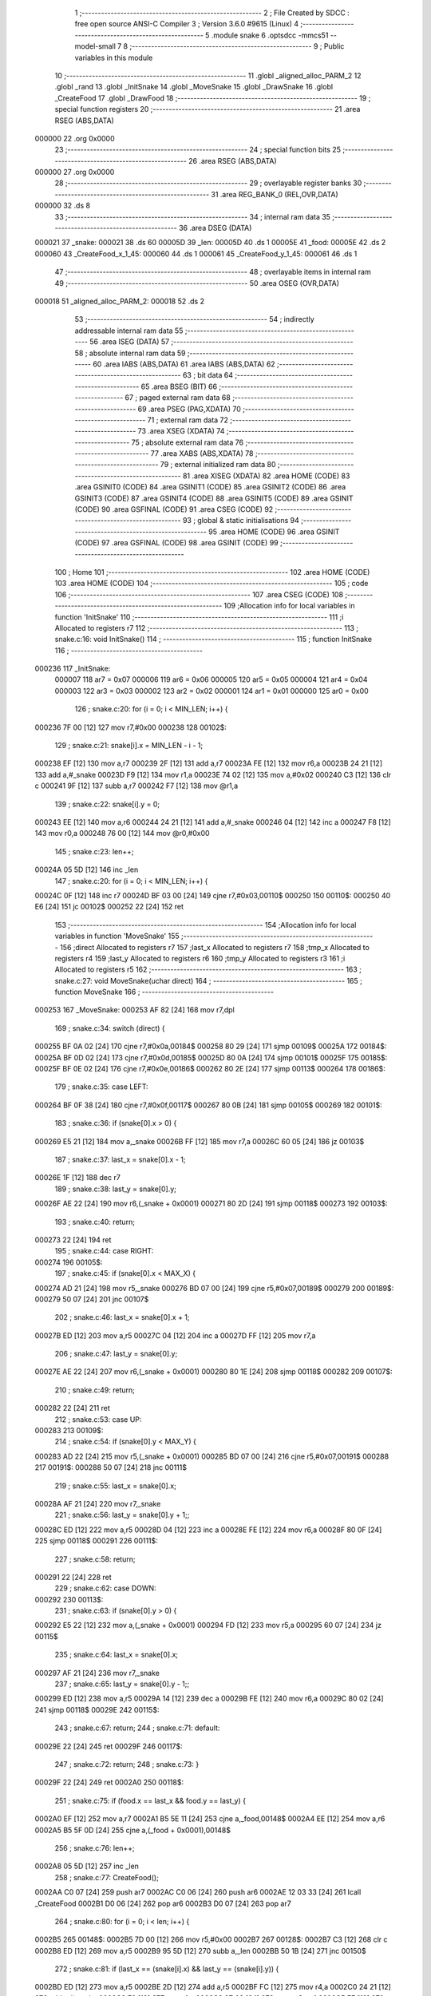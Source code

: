                                       1 ;--------------------------------------------------------
                                      2 ; File Created by SDCC : free open source ANSI-C Compiler
                                      3 ; Version 3.6.0 #9615 (Linux)
                                      4 ;--------------------------------------------------------
                                      5 	.module snake
                                      6 	.optsdcc -mmcs51 --model-small
                                      7 	
                                      8 ;--------------------------------------------------------
                                      9 ; Public variables in this module
                                     10 ;--------------------------------------------------------
                                     11 	.globl _aligned_alloc_PARM_2
                                     12 	.globl _rand
                                     13 	.globl _InitSnake
                                     14 	.globl _MoveSnake
                                     15 	.globl _DrawSnake
                                     16 	.globl _CreateFood
                                     17 	.globl _DrawFood
                                     18 ;--------------------------------------------------------
                                     19 ; special function registers
                                     20 ;--------------------------------------------------------
                                     21 	.area RSEG    (ABS,DATA)
      000000                         22 	.org 0x0000
                                     23 ;--------------------------------------------------------
                                     24 ; special function bits
                                     25 ;--------------------------------------------------------
                                     26 	.area RSEG    (ABS,DATA)
      000000                         27 	.org 0x0000
                                     28 ;--------------------------------------------------------
                                     29 ; overlayable register banks
                                     30 ;--------------------------------------------------------
                                     31 	.area REG_BANK_0	(REL,OVR,DATA)
      000000                         32 	.ds 8
                                     33 ;--------------------------------------------------------
                                     34 ; internal ram data
                                     35 ;--------------------------------------------------------
                                     36 	.area DSEG    (DATA)
      000021                         37 _snake:
      000021                         38 	.ds 60
      00005D                         39 _len:
      00005D                         40 	.ds 1
      00005E                         41 _food:
      00005E                         42 	.ds 2
      000060                         43 _CreateFood_x_1_45:
      000060                         44 	.ds 1
      000061                         45 _CreateFood_y_1_45:
      000061                         46 	.ds 1
                                     47 ;--------------------------------------------------------
                                     48 ; overlayable items in internal ram 
                                     49 ;--------------------------------------------------------
                                     50 	.area	OSEG    (OVR,DATA)
      000018                         51 _aligned_alloc_PARM_2:
      000018                         52 	.ds 2
                                     53 ;--------------------------------------------------------
                                     54 ; indirectly addressable internal ram data
                                     55 ;--------------------------------------------------------
                                     56 	.area ISEG    (DATA)
                                     57 ;--------------------------------------------------------
                                     58 ; absolute internal ram data
                                     59 ;--------------------------------------------------------
                                     60 	.area IABS    (ABS,DATA)
                                     61 	.area IABS    (ABS,DATA)
                                     62 ;--------------------------------------------------------
                                     63 ; bit data
                                     64 ;--------------------------------------------------------
                                     65 	.area BSEG    (BIT)
                                     66 ;--------------------------------------------------------
                                     67 ; paged external ram data
                                     68 ;--------------------------------------------------------
                                     69 	.area PSEG    (PAG,XDATA)
                                     70 ;--------------------------------------------------------
                                     71 ; external ram data
                                     72 ;--------------------------------------------------------
                                     73 	.area XSEG    (XDATA)
                                     74 ;--------------------------------------------------------
                                     75 ; absolute external ram data
                                     76 ;--------------------------------------------------------
                                     77 	.area XABS    (ABS,XDATA)
                                     78 ;--------------------------------------------------------
                                     79 ; external initialized ram data
                                     80 ;--------------------------------------------------------
                                     81 	.area XISEG   (XDATA)
                                     82 	.area HOME    (CODE)
                                     83 	.area GSINIT0 (CODE)
                                     84 	.area GSINIT1 (CODE)
                                     85 	.area GSINIT2 (CODE)
                                     86 	.area GSINIT3 (CODE)
                                     87 	.area GSINIT4 (CODE)
                                     88 	.area GSINIT5 (CODE)
                                     89 	.area GSINIT  (CODE)
                                     90 	.area GSFINAL (CODE)
                                     91 	.area CSEG    (CODE)
                                     92 ;--------------------------------------------------------
                                     93 ; global & static initialisations
                                     94 ;--------------------------------------------------------
                                     95 	.area HOME    (CODE)
                                     96 	.area GSINIT  (CODE)
                                     97 	.area GSFINAL (CODE)
                                     98 	.area GSINIT  (CODE)
                                     99 ;--------------------------------------------------------
                                    100 ; Home
                                    101 ;--------------------------------------------------------
                                    102 	.area HOME    (CODE)
                                    103 	.area HOME    (CODE)
                                    104 ;--------------------------------------------------------
                                    105 ; code
                                    106 ;--------------------------------------------------------
                                    107 	.area CSEG    (CODE)
                                    108 ;------------------------------------------------------------
                                    109 ;Allocation info for local variables in function 'InitSnake'
                                    110 ;------------------------------------------------------------
                                    111 ;i                         Allocated to registers r7 
                                    112 ;------------------------------------------------------------
                                    113 ;	snake.c:16: void InitSnake()
                                    114 ;	-----------------------------------------
                                    115 ;	 function InitSnake
                                    116 ;	-----------------------------------------
      000236                        117 _InitSnake:
                           000007   118 	ar7 = 0x07
                           000006   119 	ar6 = 0x06
                           000005   120 	ar5 = 0x05
                           000004   121 	ar4 = 0x04
                           000003   122 	ar3 = 0x03
                           000002   123 	ar2 = 0x02
                           000001   124 	ar1 = 0x01
                           000000   125 	ar0 = 0x00
                                    126 ;	snake.c:20: for (i = 0; i < MIN_LEN; i++) {
      000236 7F 00            [12]  127 	mov	r7,#0x00
      000238                        128 00102$:
                                    129 ;	snake.c:21: snake[i].x = MIN_LEN - i - 1;
      000238 EF               [12]  130 	mov	a,r7
      000239 2F               [12]  131 	add	a,r7
      00023A FE               [12]  132 	mov	r6,a
      00023B 24 21            [12]  133 	add	a,#_snake
      00023D F9               [12]  134 	mov	r1,a
      00023E 74 02            [12]  135 	mov	a,#0x02
      000240 C3               [12]  136 	clr	c
      000241 9F               [12]  137 	subb	a,r7
      000242 F7               [12]  138 	mov	@r1,a
                                    139 ;	snake.c:22: snake[i].y = 0;
      000243 EE               [12]  140 	mov	a,r6
      000244 24 21            [12]  141 	add	a,#_snake
      000246 04               [12]  142 	inc	a
      000247 F8               [12]  143 	mov	r0,a
      000248 76 00            [12]  144 	mov	@r0,#0x00
                                    145 ;	snake.c:23: len++;
      00024A 05 5D            [12]  146 	inc	_len
                                    147 ;	snake.c:20: for (i = 0; i < MIN_LEN; i++) {
      00024C 0F               [12]  148 	inc	r7
      00024D BF 03 00         [24]  149 	cjne	r7,#0x03,00110$
      000250                        150 00110$:
      000250 40 E6            [24]  151 	jc	00102$
      000252 22               [24]  152 	ret
                                    153 ;------------------------------------------------------------
                                    154 ;Allocation info for local variables in function 'MoveSnake'
                                    155 ;------------------------------------------------------------
                                    156 ;direct                    Allocated to registers r7 
                                    157 ;last_x                    Allocated to registers r7 
                                    158 ;tmp_x                     Allocated to registers r4 
                                    159 ;last_y                    Allocated to registers r6 
                                    160 ;tmp_y                     Allocated to registers r3 
                                    161 ;i                         Allocated to registers r5 
                                    162 ;------------------------------------------------------------
                                    163 ;	snake.c:27: void MoveSnake(uchar direct)
                                    164 ;	-----------------------------------------
                                    165 ;	 function MoveSnake
                                    166 ;	-----------------------------------------
      000253                        167 _MoveSnake:
      000253 AF 82            [24]  168 	mov	r7,dpl
                                    169 ;	snake.c:34: switch (direct) {
      000255 BF 0A 02         [24]  170 	cjne	r7,#0x0a,00184$
      000258 80 29            [24]  171 	sjmp	00109$
      00025A                        172 00184$:
      00025A BF 0D 02         [24]  173 	cjne	r7,#0x0d,00185$
      00025D 80 0A            [24]  174 	sjmp	00101$
      00025F                        175 00185$:
      00025F BF 0E 02         [24]  176 	cjne	r7,#0x0e,00186$
      000262 80 2E            [24]  177 	sjmp	00113$
      000264                        178 00186$:
                                    179 ;	snake.c:35: case LEFT:
      000264 BF 0F 38         [24]  180 	cjne	r7,#0x0f,00117$
      000267 80 0B            [24]  181 	sjmp	00105$
      000269                        182 00101$:
                                    183 ;	snake.c:36: if (snake[0].x > 0) {
      000269 E5 21            [12]  184 	mov	a,_snake
      00026B FF               [12]  185 	mov	r7,a
      00026C 60 05            [24]  186 	jz	00103$
                                    187 ;	snake.c:37: last_x = snake[0].x - 1;
      00026E 1F               [12]  188 	dec	r7
                                    189 ;	snake.c:38: last_y = snake[0].y;
      00026F AE 22            [24]  190 	mov	r6,(_snake + 0x0001)
      000271 80 2D            [24]  191 	sjmp	00118$
      000273                        192 00103$:
                                    193 ;	snake.c:40: return;
      000273 22               [24]  194 	ret
                                    195 ;	snake.c:44: case RIGHT:
      000274                        196 00105$:
                                    197 ;	snake.c:45: if (snake[0].x < MAX_X) {
      000274 AD 21            [24]  198 	mov	r5,_snake
      000276 BD 07 00         [24]  199 	cjne	r5,#0x07,00189$
      000279                        200 00189$:
      000279 50 07            [24]  201 	jnc	00107$
                                    202 ;	snake.c:46: last_x = snake[0].x + 1;
      00027B ED               [12]  203 	mov	a,r5
      00027C 04               [12]  204 	inc	a
      00027D FF               [12]  205 	mov	r7,a
                                    206 ;	snake.c:47: last_y = snake[0].y;
      00027E AE 22            [24]  207 	mov	r6,(_snake + 0x0001)
      000280 80 1E            [24]  208 	sjmp	00118$
      000282                        209 00107$:
                                    210 ;	snake.c:49: return;
      000282 22               [24]  211 	ret
                                    212 ;	snake.c:53: case UP:
      000283                        213 00109$:
                                    214 ;	snake.c:54: if (snake[0].y < MAX_Y) {
      000283 AD 22            [24]  215 	mov	r5,(_snake + 0x0001)
      000285 BD 07 00         [24]  216 	cjne	r5,#0x07,00191$
      000288                        217 00191$:
      000288 50 07            [24]  218 	jnc	00111$
                                    219 ;	snake.c:55: last_x = snake[0].x;
      00028A AF 21            [24]  220 	mov	r7,_snake
                                    221 ;	snake.c:56: last_y = snake[0].y + 1;;
      00028C ED               [12]  222 	mov	a,r5
      00028D 04               [12]  223 	inc	a
      00028E FE               [12]  224 	mov	r6,a
      00028F 80 0F            [24]  225 	sjmp	00118$
      000291                        226 00111$:
                                    227 ;	snake.c:58: return;
      000291 22               [24]  228 	ret
                                    229 ;	snake.c:62: case DOWN:
      000292                        230 00113$:
                                    231 ;	snake.c:63: if (snake[0].y > 0) {
      000292 E5 22            [12]  232 	mov	a,(_snake + 0x0001)
      000294 FD               [12]  233 	mov	r5,a
      000295 60 07            [24]  234 	jz	00115$
                                    235 ;	snake.c:64: last_x = snake[0].x;
      000297 AF 21            [24]  236 	mov	r7,_snake
                                    237 ;	snake.c:65: last_y = snake[0].y - 1;;
      000299 ED               [12]  238 	mov	a,r5
      00029A 14               [12]  239 	dec	a
      00029B FE               [12]  240 	mov	r6,a
      00029C 80 02            [24]  241 	sjmp	00118$
      00029E                        242 00115$:
                                    243 ;	snake.c:67: return;
                                    244 ;	snake.c:71: default:
      00029E 22               [24]  245 	ret
      00029F                        246 00117$:
                                    247 ;	snake.c:72: return;
                                    248 ;	snake.c:73: }
      00029F 22               [24]  249 	ret
      0002A0                        250 00118$:
                                    251 ;	snake.c:75: if (food.x == last_x && food.y == last_y) {
      0002A0 EF               [12]  252 	mov	a,r7
      0002A1 B5 5E 11         [24]  253 	cjne	a,_food,00148$
      0002A4 EE               [12]  254 	mov	a,r6
      0002A5 B5 5F 0D         [24]  255 	cjne	a,(_food + 0x0001),00148$
                                    256 ;	snake.c:76: len++;
      0002A8 05 5D            [12]  257 	inc	_len
                                    258 ;	snake.c:77: CreateFood();
      0002AA C0 07            [24]  259 	push	ar7
      0002AC C0 06            [24]  260 	push	ar6
      0002AE 12 03 33         [24]  261 	lcall	_CreateFood
      0002B1 D0 06            [24]  262 	pop	ar6
      0002B3 D0 07            [24]  263 	pop	ar7
                                    264 ;	snake.c:80: for (i = 0; i < len; i++) {
      0002B5                        265 00148$:
      0002B5 7D 00            [12]  266 	mov	r5,#0x00
      0002B7                        267 00128$:
      0002B7 C3               [12]  268 	clr	c
      0002B8 ED               [12]  269 	mov	a,r5
      0002B9 95 5D            [12]  270 	subb	a,_len
      0002BB 50 1B            [24]  271 	jnc	00150$
                                    272 ;	snake.c:81: if (last_x == (snake[i].x) && last_y == (snake[i].y)) {
      0002BD ED               [12]  273 	mov	a,r5
      0002BE 2D               [12]  274 	add	a,r5
      0002BF FC               [12]  275 	mov	r4,a
      0002C0 24 21            [12]  276 	add	a,#_snake
      0002C2 F9               [12]  277 	mov	r1,a
      0002C3 87 03            [24]  278 	mov	ar3,@r1
      0002C5 EF               [12]  279 	mov	a,r7
      0002C6 B5 03 0C         [24]  280 	cjne	a,ar3,00129$
      0002C9 EC               [12]  281 	mov	a,r4
      0002CA 24 21            [12]  282 	add	a,#_snake
      0002CC 04               [12]  283 	inc	a
      0002CD F9               [12]  284 	mov	r1,a
      0002CE 87 04            [24]  285 	mov	ar4,@r1
      0002D0 EE               [12]  286 	mov	a,r6
      0002D1 B5 04 01         [24]  287 	cjne	a,ar4,00129$
                                    288 ;	snake.c:82: return;
      0002D4 22               [24]  289 	ret
      0002D5                        290 00129$:
                                    291 ;	snake.c:80: for (i = 0; i < len; i++) {
      0002D5 0D               [12]  292 	inc	r5
                                    293 ;	snake.c:86: for (i = 0; i < len; i++) {
      0002D6 80 DF            [24]  294 	sjmp	00128$
      0002D8                        295 00150$:
      0002D8 7D 00            [12]  296 	mov	r5,#0x00
      0002DA                        297 00131$:
      0002DA C3               [12]  298 	clr	c
      0002DB ED               [12]  299 	mov	a,r5
      0002DC 95 5D            [12]  300 	subb	a,_len
      0002DE 50 1B            [24]  301 	jnc	00133$
                                    302 ;	snake.c:87: tmp_x = last_x;
      0002E0 8F 04            [24]  303 	mov	ar4,r7
                                    304 ;	snake.c:88: tmp_y = last_y;
      0002E2 8E 03            [24]  305 	mov	ar3,r6
                                    306 ;	snake.c:90: last_x = snake[i].x;
      0002E4 ED               [12]  307 	mov	a,r5
      0002E5 2D               [12]  308 	add	a,r5
      0002E6 FA               [12]  309 	mov	r2,a
      0002E7 24 21            [12]  310 	add	a,#_snake
      0002E9 F9               [12]  311 	mov	r1,a
      0002EA 87 07            [24]  312 	mov	ar7,@r1
                                    313 ;	snake.c:91: last_y = snake[i].y;
      0002EC EA               [12]  314 	mov	a,r2
      0002ED 24 21            [12]  315 	add	a,#_snake
      0002EF F9               [12]  316 	mov	r1,a
      0002F0 04               [12]  317 	inc	a
      0002F1 F8               [12]  318 	mov	r0,a
      0002F2 86 06            [24]  319 	mov	ar6,@r0
                                    320 ;	snake.c:93: snake[i].x = tmp_x;
      0002F4 A7 04            [24]  321 	mov	@r1,ar4
                                    322 ;	snake.c:94: snake[i].y = tmp_y;
      0002F6 A6 03            [24]  323 	mov	@r0,ar3
                                    324 ;	snake.c:86: for (i = 0; i < len; i++) {
      0002F8 0D               [12]  325 	inc	r5
      0002F9 80 DF            [24]  326 	sjmp	00131$
      0002FB                        327 00133$:
      0002FB 22               [24]  328 	ret
                                    329 ;------------------------------------------------------------
                                    330 ;Allocation info for local variables in function 'DrawSnake'
                                    331 ;------------------------------------------------------------
                                    332 ;func                      Allocated to registers r6 r7 
                                    333 ;i                         Allocated to registers r5 
                                    334 ;------------------------------------------------------------
                                    335 ;	snake.c:98: void DrawSnake(Func func)
                                    336 ;	-----------------------------------------
                                    337 ;	 function DrawSnake
                                    338 ;	-----------------------------------------
      0002FC                        339 _DrawSnake:
      0002FC AE 82            [24]  340 	mov	r6,dpl
      0002FE AF 83            [24]  341 	mov	r7,dph
                                    342 ;	snake.c:102: for (i = 0;i < len; i++) {
      000300 7D 00            [12]  343 	mov	r5,#0x00
      000302                        344 00103$:
      000302 C3               [12]  345 	clr	c
      000303 ED               [12]  346 	mov	a,r5
      000304 95 5D            [12]  347 	subb	a,_len
      000306 50 2A            [24]  348 	jnc	00105$
                                    349 ;	snake.c:103: func(snake[i].x, snake[i].y);
      000308 ED               [12]  350 	mov	a,r5
      000309 2D               [12]  351 	add	a,r5
      00030A 24 21            [12]  352 	add	a,#_snake
      00030C F9               [12]  353 	mov	r1,a
      00030D 04               [12]  354 	inc	a
      00030E F8               [12]  355 	mov	r0,a
      00030F 86 04            [24]  356 	mov	ar4,@r0
      000311 87 03            [24]  357 	mov	ar3,@r1
      000313 C0 07            [24]  358 	push	ar7
      000315 C0 06            [24]  359 	push	ar6
      000317 C0 05            [24]  360 	push	ar5
      000319 C0 04            [24]  361 	push	ar4
      00031B 12 03 20         [24]  362 	lcall	00115$
      00031E 80 07            [24]  363 	sjmp	00116$
      000320                        364 00115$:
      000320 C0 06            [24]  365 	push	ar6
      000322 C0 07            [24]  366 	push	ar7
      000324 8B 82            [24]  367 	mov	dpl,r3
      000326 22               [24]  368 	ret
      000327                        369 00116$:
      000327 15 81            [12]  370 	dec	sp
      000329 D0 05            [24]  371 	pop	ar5
      00032B D0 06            [24]  372 	pop	ar6
      00032D D0 07            [24]  373 	pop	ar7
                                    374 ;	snake.c:102: for (i = 0;i < len; i++) {
      00032F 0D               [12]  375 	inc	r5
      000330 80 D0            [24]  376 	sjmp	00103$
      000332                        377 00105$:
      000332 22               [24]  378 	ret
                                    379 ;------------------------------------------------------------
                                    380 ;Allocation info for local variables in function 'CreateFood'
                                    381 ;------------------------------------------------------------
                                    382 ;i                         Allocated to registers r6 
                                    383 ;x                         Allocated with name '_CreateFood_x_1_45'
                                    384 ;y                         Allocated with name '_CreateFood_y_1_45'
                                    385 ;flag                      Allocated to registers r7 
                                    386 ;------------------------------------------------------------
                                    387 ;	snake.c:107: void CreateFood()
                                    388 ;	-----------------------------------------
                                    389 ;	 function CreateFood
                                    390 ;	-----------------------------------------
      000333                        391 _CreateFood:
                                    392 ;	snake.c:111: uchar flag = 1;
      000333 7F 01            [12]  393 	mov	r7,#0x01
                                    394 ;	snake.c:113: while (flag) {
      000335                        395 00105$:
      000335 EF               [12]  396 	mov	a,r7
      000336 60 4A            [24]  397 	jz	00107$
                                    398 ;	snake.c:114: flag = 0;
      000338 7F 00            [12]  399 	mov	r7,#0x00
                                    400 ;	snake.c:115: x = rand() % 8;
      00033A C0 07            [24]  401 	push	ar7
      00033C 12 03 A7         [24]  402 	lcall	_rand
      00033F 75 18 08         [24]  403 	mov	__modsint_PARM_2,#0x08
      000342 75 19 00         [24]  404 	mov	(__modsint_PARM_2 + 1),#0x00
      000345 12 04 AD         [24]  405 	lcall	__modsint
      000348 AD 82            [24]  406 	mov	r5,dpl
      00034A 8D 60            [24]  407 	mov	_CreateFood_x_1_45,r5
                                    408 ;	snake.c:116: y = rand() % 8;
      00034C 12 03 A7         [24]  409 	lcall	_rand
      00034F 75 18 08         [24]  410 	mov	__modsint_PARM_2,#0x08
      000352 75 19 00         [24]  411 	mov	(__modsint_PARM_2 + 1),#0x00
      000355 12 04 AD         [24]  412 	lcall	__modsint
      000358 AD 82            [24]  413 	mov	r5,dpl
      00035A D0 07            [24]  414 	pop	ar7
      00035C 8D 61            [24]  415 	mov	_CreateFood_y_1_45,r5
                                    416 ;	snake.c:117: for (i = 0; i < len; i++) {
      00035E 7E 00            [12]  417 	mov	r6,#0x00
      000360                        418 00109$:
      000360 C3               [12]  419 	clr	c
      000361 EE               [12]  420 	mov	a,r6
      000362 95 5D            [12]  421 	subb	a,_len
      000364 50 CF            [24]  422 	jnc	00105$
                                    423 ;	snake.c:118: if (x == snake[i].x && y == snake[i].y) {
      000366 EE               [12]  424 	mov	a,r6
      000367 2E               [12]  425 	add	a,r6
      000368 FD               [12]  426 	mov	r5,a
      000369 24 21            [12]  427 	add	a,#_snake
      00036B F9               [12]  428 	mov	r1,a
      00036C E7               [12]  429 	mov	a,@r1
      00036D FC               [12]  430 	mov	r4,a
      00036E B5 60 0E         [24]  431 	cjne	a,_CreateFood_x_1_45,00110$
      000371 ED               [12]  432 	mov	a,r5
      000372 24 21            [12]  433 	add	a,#_snake
      000374 04               [12]  434 	inc	a
      000375 F9               [12]  435 	mov	r1,a
      000376 E7               [12]  436 	mov	a,@r1
      000377 FD               [12]  437 	mov	r5,a
      000378 B5 61 04         [24]  438 	cjne	a,_CreateFood_y_1_45,00110$
                                    439 ;	snake.c:119: flag = 1;
      00037B 7F 01            [12]  440 	mov	r7,#0x01
                                    441 ;	snake.c:120: break;
      00037D 80 B6            [24]  442 	sjmp	00105$
      00037F                        443 00110$:
                                    444 ;	snake.c:117: for (i = 0; i < len; i++) {
      00037F 0E               [12]  445 	inc	r6
      000380 80 DE            [24]  446 	sjmp	00109$
      000382                        447 00107$:
                                    448 ;	snake.c:124: food.x = x;
      000382 85 60 5E         [24]  449 	mov	_food,_CreateFood_x_1_45
                                    450 ;	snake.c:125: food.y = y;
      000385 85 61 5F         [24]  451 	mov	(_food + 0x0001),_CreateFood_y_1_45
      000388 22               [24]  452 	ret
                                    453 ;------------------------------------------------------------
                                    454 ;Allocation info for local variables in function 'DrawFood'
                                    455 ;------------------------------------------------------------
                                    456 ;func                      Allocated to registers r6 r7 
                                    457 ;------------------------------------------------------------
                                    458 ;	snake.c:128: void DrawFood(Func func)
                                    459 ;	-----------------------------------------
                                    460 ;	 function DrawFood
                                    461 ;	-----------------------------------------
      000389                        462 _DrawFood:
      000389 AE 82            [24]  463 	mov	r6,dpl
      00038B AF 83            [24]  464 	mov	r7,dph
                                    465 ;	snake.c:130: func(food.x, food.y);
      00038D C0 07            [24]  466 	push	ar7
      00038F C0 06            [24]  467 	push	ar6
      000391 C0 5F            [24]  468 	push	(_food + 0x0001)
      000393 12 03 98         [24]  469 	lcall	00103$
      000396 80 08            [24]  470 	sjmp	00104$
      000398                        471 00103$:
      000398 C0 06            [24]  472 	push	ar6
      00039A C0 07            [24]  473 	push	ar7
      00039C 85 5E 82         [24]  474 	mov	dpl,_food
      00039F 22               [24]  475 	ret
      0003A0                        476 00104$:
      0003A0 15 81            [12]  477 	dec	sp
      0003A2 D0 06            [24]  478 	pop	ar6
      0003A4 D0 07            [24]  479 	pop	ar7
      0003A6 22               [24]  480 	ret
                                    481 	.area CSEG    (CODE)
                                    482 	.area CONST   (CODE)
                                    483 	.area XINIT   (CODE)
                                    484 	.area CABS    (ABS,CODE)
